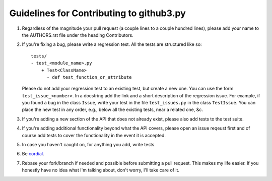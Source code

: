 Guidelines for Contributing to github3.py
=========================================

1. Regardless of the magnitude your pull request (a couple lines to a couple 
   hundred lines), please add your name to the AUTHORS.rst file under the 
   heading Contributors.

2. If you're fixing a bug, please write a regression test. All the tests are 
   structured like so::

    tests/
    - test_<module_name>.py
        + Test<ClassName>
          - def test_function_or_attribute

   Please do not add your regression test to an existing test, but create a 
   new one. You can use the form ``test_issue_<number>``. In a docstring add 
   the link and a short description of the regression issue. For example, if 
   you found a bug in the class ``Issue``, write your test in the file 
   ``test_issues.py`` in the class ``TestIssue``. You can place the new test 
   in any order, e.g., below all the existing tests, near a related one, &c.

3. If you're adding a new section of the API that does not already exist, 
   please also add tests to the test suite.

4. If you're adding additional functionality beyond what the API covers, 
   please open an issue reqeust first and of course add tests to cover the 
   functionality in the event it is accepted.

5. In case you haven't caught on, for anything you add, write tests.

6. Be cordial_.

7. Rebase your fork/branch if needed and possible before submitting a pull 
   request. This makes my life easier. If you honestly have no idea what I'm 
   talking about, don't worry, I'll take care of it.

.. links
.. _cordial: http://kennethreitz.com/be-cordial-or-be-on-your-way.html
